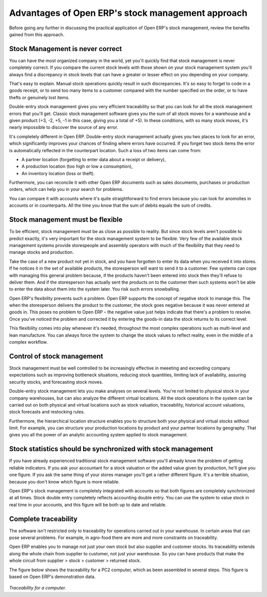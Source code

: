 Advantages of Open ERP's stock management approach
====================================================

Before going any further in discussing the practical application of Open ERP's stock management, review the benefits gained from this approach. 

Stock Management is never correct
----------------------------------

You can have the most organized company in the world, yet you'll quickly find that stock management is never completely correct. If you compare the current stock levels with those shown on your stock management system you'll always find a discrepancy in stock levels that can have a greater or lesser effect on you depending on your company.

That's easy to explain. Manual stock operations quickly result in such discrepancies. It's so easy to forget to code in a goods receipt, or to send too many items to a customer compared with the number specified on the order, or to have thefts or genuinely lost items.

Double-entry stock management gives you very efficient traceability so that you can look for all the stock management errors that you'll get. Classic stock management software gives you the sum of all stock moves for a warehouse and a given product (+3, -2, +5, -1 in this case, giving you a total of +5). In these conditions, with so many stock moves, it's nearly impossible to discover the source of any error.

It's completely different in Open ERP. Double-entry stock management actually gives you two places to look for an error, which significantly improves your chances of finding where errors have occurred. If you forget two stock items the error is automatically reflected in the counterpart location. Such a loss of two items can come from:

* A partner location (forgetting to enter data about a receipt or delivery),

* A production location (too high or low a consumption),

* An inventory location (loss or theft).

Furthermore, you can reconcile it with other Open ERP documents such as sales documents, purchases or production orders, which can help you in your search for problems.

You can compare it with accounts where it's quite straightforward to find errors because you can look for anomolies in accounts or in counterparts. All the time you know that the sum of debits equals the sum of credits.

Stock management must be flexible
----------------------------------

To be efficient, stock management must be as close as possible to reality. But since stock levels aren't possible to predict exactly, it's very important for the stock management system to be flexible. Very few of the available stock management systems provide storespeople and assembly operators with much of the flexibility that they need to manage stocks and production.

Take the case of a new product not yet in stock, and you have forgotten to enter its data when you received it into stores. If he notices it in the set of available products, the storesperson will want to send it to a customer. Few systems can cope with managing this general problem because, if the products haven't been entered into stock then they'll refuse to deliver them. And if the storesperson has actually sent the products on to the customer then such systems won't be able to enter the data about them into the system later. You risk such errors snowballing.

Open ERP's flexibility prevents such a problem. Open ERP supports the concept of negative stock to manage this. The when the storesperson delivers the product to the customer, the stock goes negative because it was never entered at goods in. This poses no problem to Open ERP – the negative value just helps indicate that there's a problem to resolve. Once you've noticed the problem and corrected it by entering the goods-in data the stock returns to its correct level.

This flexibility comes into play whenever it's needed, throughout the most complex operations such as multi-level and lean manufacture. You can always force the system to change the stock values to reflect reality, even in the middle of a complex workflow.

Control of stock management
----------------------------

Stock management must be well controlled to be increasingly effective in meeeting and exceeding company expectations such as improving bottleneck situations, reducing stock quantities, limiting lack of availability, assuring security stocks, and forecasting stock moves.

Double-entry stock management lets you make analyses on several levels. You're not limited to physical stock in your company warehouses, but can also analyze the different virtual locations. All the stock operations in the system can be carried out on both physical and virtual locations such as stock valuation, traceability, historical account valuations, stock forecasts and restocking rules.

Furthermore, the hierarchical location structure enables you to structure both your physical and virtual stocks without limit. For example, you can structure your production locations by product and your partner locations by geography. That gives you all the power of an analytic accounting system applied to stock management.

Stock statistics should be synchronized with stock management
--------------------------------------------------------------

If you have already experienced traditional stock management software you'll already know the problem of getting reliable indicators. If you ask your accountant for a stock valuation or the added value given by production, he'll give you one figure. If you ask the same thing of your stores manager you'll get a rather different figure. It's a terrible situation, because you don't know which figure is more reliable.

Open ERP's stock management is completely integrated with accounts so that both figures are completely synchronized at all times. Stock double entry completely reflects accounting double entry. You can use the system to value stock in real time in your accounts, and this figure will be both up to date and reliable.

Complete traceability
----------------------

The software isn't restricted only to traceability for operations carried out in your warehouse. In certain areas that can pose several problems. For example, in agro-food there are more and more constraints on traceability.

Open ERP enables you to manage not just your own stock but also supplier and customer stocks. Its traceability extends along the whole chain from supplier to customer, not just your warehouse. So you can have products that make the whole circuit from supplier > stock > customer > returned stock.

The figure below shows the traceability for a PC2 computer, which as been assembled in several steps. This figure is based on Open ERP's demonstration data.

    .. image:: images/stock_traceability.png
       :align: center

*Traceability for a computer.*


